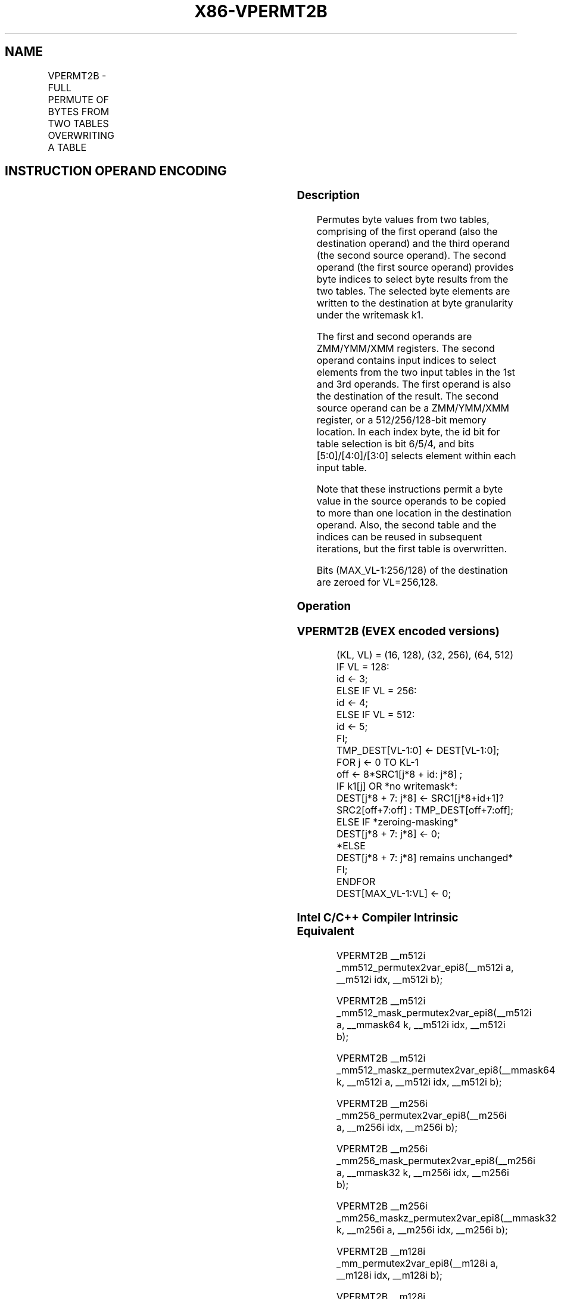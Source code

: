 .nh
.TH "X86-VPERMT2B" "7" "May 2019" "TTMO" "Intel x86-64 ISA Manual"
.SH NAME
VPERMT2B - FULL PERMUTE OF BYTES FROM TWO TABLES OVERWRITING A TABLE
.TS
allbox;
l l l l l 
l l l l l .
\fB\fCOpcode/Instruction\fR	\fB\fCOp /En\fR	\fB\fC64/32 bit Mode Support\fR	\fB\fCCPUID Feature Flag\fR	\fB\fCDescription\fR
T{
EVEX.128.66.0F38.W0 7D /r VPERMT2B xmm1 {k1}{z}, xmm2, xmm3/m128
T}
	A	V/V	AVX512VL AVX512\_VBMI	T{
Permute bytes in xmm3/m128 and xmm1 using byte indexes in xmm2 and store the byte results in xmm1 using writemask k1.
T}
T{
EVEX.256.66.0F38.W0 7D /r VPERMT2B ymm1 {k1}{z}, ymm2, ymm3/m256
T}
	A	V/V	AVX512VL AVX512\_VBMI	T{
Permute bytes in ymm3/m256 and ymm1 using byte indexes in ymm2 and store the byte results in ymm1 using writemask k1.
T}
T{
EVEX.512.66.0F38.W0 7D /r VPERMT2B zmm1 {k1}{z}, zmm2, zmm3/m512
T}
	A	V/V	AVX512\_VBMI	T{
Permute bytes in zmm3/m512 and zmm1 using byte indexes in zmm2 and store the byte results in zmm1 using writemask k1.
T}
.TE

.SH INSTRUCTION OPERAND ENCODING
.TS
allbox;
l l l l l l 
l l l l l l .
Op/En	Tuple Type	Operand 1	Operand 2	Operand 3	Operand 4
A	Full Mem	ModRM:reg (r, w)	EVEX.vvvv (r)	ModRM:r/m (r)	NA
.TE

.SS Description
.PP
Permutes byte values from two tables, comprising of the first operand
(also the destination operand) and the third operand (the second source
operand). The second operand (the first source operand) provides byte
indices to select byte results from the two tables. The selected byte
elements are written to the destination at byte granularity under the
writemask k1.

.PP
The first and second operands are ZMM/YMM/XMM registers. The second
operand contains input indices to select elements from the two input
tables in the 1st and 3rd operands. The first operand is also the
destination of the result. The second source operand can be a
ZMM/YMM/XMM register, or a 512/256/128\-bit memory location. In each
index byte, the id bit for table selection is bit 6/5/4, and bits
[5:0]/[4:0]/[3:0] selects element within each input table.

.PP
Note that these instructions permit a byte value in the source operands
to be copied to more than one location in the destination operand. Also,
the second table and the indices can be reused in subsequent iterations,
but the first table is overwritten.

.PP
Bits (MAX\_VL\-1:256/128) of the destination are zeroed for VL=256,128.

.SS Operation
.SS VPERMT2B (EVEX encoded versions)
.PP
.RS

.nf
(KL, VL) = (16, 128), (32, 256), (64, 512)
IF VL = 128:
    id ← 3;
ELSE IF VL = 256:
    id ← 4;
ELSE IF VL = 512:
    id ← 5;
FI;
TMP\_DEST[VL\-1:0] ← DEST[VL\-1:0];
FOR j ← 0 TO KL\-1
    off ← 8*SRC1[j*8 + id: j*8] ;
    IF k1[j] OR *no writemask*:
        DEST[j*8 + 7: j*8] ← SRC1[j*8+id+1]? SRC2[off+7:off] : TMP\_DEST[off+7:off];
    ELSE IF *zeroing\-masking*
        DEST[j*8 + 7: j*8] ← 0;
    *ELSE
        DEST[j*8 + 7: j*8] remains unchanged*
    FI;
ENDFOR
DEST[MAX\_VL\-1:VL] ← 0;

.fi
.RE

.SS Intel C/C++ Compiler Intrinsic Equivalent
.PP
.RS

.nf
VPERMT2B \_\_m512i \_mm512\_permutex2var\_epi8(\_\_m512i a, \_\_m512i idx, \_\_m512i b);

VPERMT2B \_\_m512i \_mm512\_mask\_permutex2var\_epi8(\_\_m512i a, \_\_mmask64 k, \_\_m512i idx, \_\_m512i b);

VPERMT2B \_\_m512i \_mm512\_maskz\_permutex2var\_epi8(\_\_mmask64 k, \_\_m512i a, \_\_m512i idx, \_\_m512i b);

VPERMT2B \_\_m256i \_mm256\_permutex2var\_epi8(\_\_m256i a, \_\_m256i idx, \_\_m256i b);

VPERMT2B \_\_m256i \_mm256\_mask\_permutex2var\_epi8(\_\_m256i a, \_\_mmask32 k, \_\_m256i idx, \_\_m256i b);

VPERMT2B \_\_m256i \_mm256\_maskz\_permutex2var\_epi8(\_\_mmask32 k, \_\_m256i a, \_\_m256i idx, \_\_m256i b);

VPERMT2B \_\_m128i \_mm\_permutex2var\_epi8(\_\_m128i a, \_\_m128i idx, \_\_m128i b);

VPERMT2B \_\_m128i \_mm\_mask\_permutex2var\_epi8(\_\_m128i a, \_\_mmask16 k, \_\_m128i idx, \_\_m128i b);

VPERMT2B \_\_m128i \_mm\_maskz\_permutex2var\_epi8(\_\_mmask16 k, \_\_m128i a, \_\_m128i idx, \_\_m128i b);

.fi
.RE

.SS SIMD Floating\-Point Exceptions
.PP
None.

.SS Other Exceptions
.PP
See Exceptions Type E4NF.nb.

.SH SEE ALSO
.PP
x86\-manpages(7) for a list of other x86\-64 man pages.

.SH COLOPHON
.PP
This UNOFFICIAL, mechanically\-separated, non\-verified reference is
provided for convenience, but it may be incomplete or broken in
various obvious or non\-obvious ways. Refer to Intel® 64 and IA\-32
Architectures Software Developer’s Manual for anything serious.

.br
This page is generated by scripts; therefore may contain visual or semantical bugs. Please report them (or better, fix them) on https://github.com/ttmo-O/x86-manpages.

.br
Copyleft TTMO 2020 (Turkish Unofficial Chamber of Reverse Engineers - https://ttmo.re).
